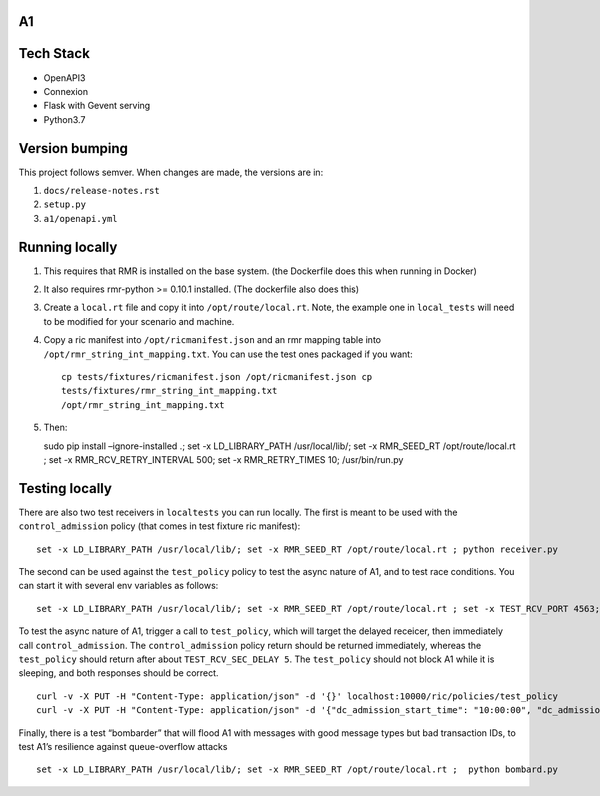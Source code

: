A1
==

Tech Stack
==========

-  OpenAPI3
-  Connexion
-  Flask with Gevent serving
-  Python3.7

Version bumping
===============

This project follows semver. When changes are made, the versions are in:

1) ``docs/release-notes.rst``

2) ``setup.py``

3) ``a1/openapi.yml``

Running locally
===============

1. This requires that RMR is installed on the base system. (the
   Dockerfile does this when running in Docker)

2. It also requires rmr-python >= 0.10.1 installed. (The dockerfile also
   does this)

3. Create a ``local.rt`` file and copy it into ``/opt/route/local.rt``.
   Note, the example one in ``local_tests`` will need to be modified for
   your scenario and machine.

4. Copy a ric manifest into ``/opt/ricmanifest.json`` and an rmr mapping
   table into ``/opt/rmr_string_int_mapping.txt``. You can use the test
   ones packaged if you want:

   ::

     cp tests/fixtures/ricmanifest.json /opt/ricmanifest.json cp
     tests/fixtures/rmr_string_int_mapping.txt
     /opt/rmr_string_int_mapping.txt

5. Then:

   sudo pip install –ignore-installed .; set -x LD_LIBRARY_PATH
   /usr/local/lib/; set -x RMR_SEED_RT /opt/route/local.rt ; set -x
   RMR_RCV_RETRY_INTERVAL 500; set -x RMR_RETRY_TIMES 10;
   /usr/bin/run.py

Testing locally
===============

There are also two test receivers in ``localtests`` you can run locally.
The first is meant to be used with the ``control_admission`` policy
(that comes in test fixture ric manifest):

::

   set -x LD_LIBRARY_PATH /usr/local/lib/; set -x RMR_SEED_RT /opt/route/local.rt ; python receiver.py

The second can be used against the ``test_policy`` policy to test the
async nature of A1, and to test race conditions. You can start it with
several env variables as follows:

::

   set -x LD_LIBRARY_PATH /usr/local/lib/; set -x RMR_SEED_RT /opt/route/local.rt ; set -x TEST_RCV_PORT 4563; set -x TEST_RCV_RETURN_MINT 10001; set -x TEST_RCV_SEC_DELAY 5; set -x TEST_RCV_RETURN_PAYLOAD '{"ACK_FROM": "DELAYED_TEST", "status": "SUCCESS"}' ; python receiver.py

To test the async nature of A1, trigger a call to ``test_policy``, which
will target the delayed receicer, then immediately call
``control_admission``. The ``control_admission`` policy return should be
returned immediately, whereas the ``test_policy`` should return after
about ``TEST_RCV_SEC_DELAY 5``. The ``test_policy`` should not block A1
while it is sleeping, and both responses should be correct.

::

   curl -v -X PUT -H "Content-Type: application/json" -d '{}' localhost:10000/ric/policies/test_policy
   curl -v -X PUT -H "Content-Type: application/json" -d '{"dc_admission_start_time": "10:00:00", "dc_admission_end_time": "11:00:00"}' localhost:10000/ric/policies/control_admission_time

Finally, there is a test “bombarder” that will flood A1 with messages
with good message types but bad transaction IDs, to test A1’s resilience
against queue-overflow attacks

::

   set -x LD_LIBRARY_PATH /usr/local/lib/; set -x RMR_SEED_RT /opt/route/local.rt ;  python bombard.py
